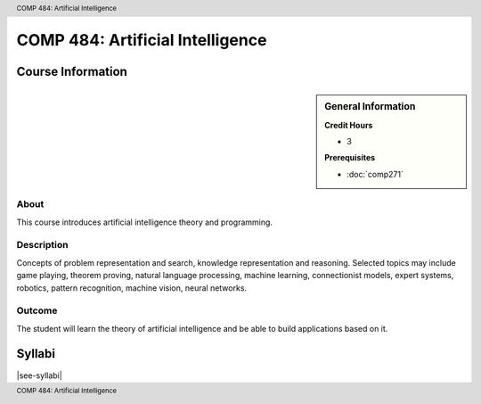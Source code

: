 .. header:: COMP 484: Artificial Intelligence
.. footer:: COMP 484: Artificial Intelligence

.. index::
    Artificial Intelligence
    Graduate
    COMP 484

#################################
COMP 484: Artificial Intelligence
#################################

******************
Course Information
******************

.. sidebar:: General Information

    **Credit Hours**

    * 3

    **Prerequisites**

    * :doc:`comp271`

About
=====

This course introduces artificial intelligence theory and programming.

Description
===========

Concepts of problem representation and search, knowledge representation and reasoning. Selected topics may include game playing, theorem proving, natural language processing, machine learning, connectionist models, expert systems, robotics, pattern recognition, machine vision, neural networks.

Outcome
=======

The student will learn the theory of artificial intelligence and be able to build applications based on it.

*******
Syllabi
*******

|see-syllabi|

